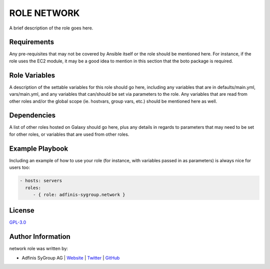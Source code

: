 =============
ROLE NETWORK
=============

.. image:: https://img.shields.io/github/license/adfinis-sygroup/ansible-role-network.svg?style=flat-square
  :target: https://github.com/adfinis-sygroup/ansible-role-network/blob/master/LICENSE

.. image:: https://img.shields.io/travis/adfinis-sygroup/ansible-role-network.svg?style=flat-square
  :target: https://github.com/adfinis-sygroup/ansible-role-network

.. image:: https://img.shields.io/badge/galaxy-adfinis--sygroup.network-660198.svg?style=flat-square
  :target: https://galaxy.ansible.com/adfinis-sygroup/network

A brief description of the role goes here.


Requirements
=============

Any pre-requisites that may not be covered by Ansible itself or the role
should be mentioned here. For instance, if the role uses the EC2 module, it
may be a good idea to mention in this section that the boto package is required.


Role Variables
===============

A description of the settable variables for this role should go here, including
any variables that are in defaults/main.yml, vars/main.yml, and any variables
that can/should be set via parameters to the role. Any variables that are read
from other roles and/or the global scope (ie. hostvars, group vars, etc.)
should be mentioned here as well.


Dependencies
=============

A list of other roles hosted on Galaxy should go here, plus any details in
regards to parameters that may need to be set for other roles, or variables
that are used from other roles.


Example Playbook
=================

Including an example of how to use your role (for instance, with variables
passed in as parameters) is always nice for users too:

.. code-block:: yaml

  - hosts: servers
    roles:
       - { role: adfinis-sygroup.network }


License
========

`GPL-3.0 <https://github.com/adfinis-sygroup/ansible-role-network/blob/master/LICENSE>`_


Author Information
===================

network role was written by:

* Adfinis SyGroup AG | `Website <https://www.adfinis-sygroup.ch/>`_ | `Twitter <https://twitter.com/adfinissygroup>`_ | `GitHub <https://github.com/adfinis-sygroup>`_
